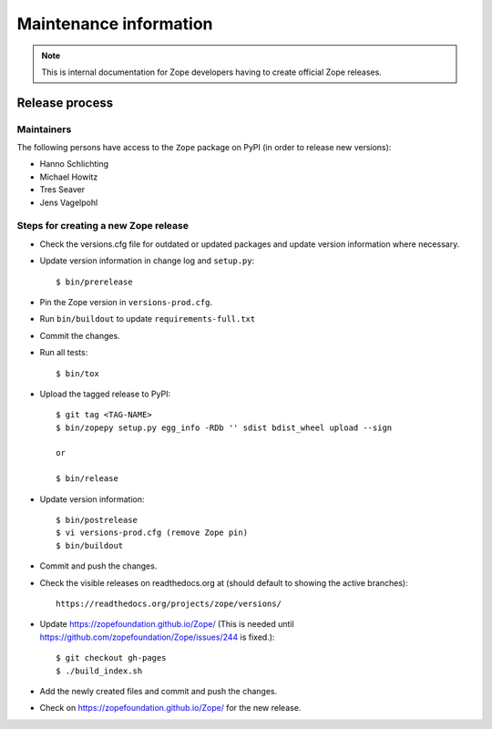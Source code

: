 Maintenance information
=======================

.. note::

   This is internal documentation for Zope developers having
   to create official Zope releases.

Release process
---------------

Maintainers
+++++++++++

The following persons have access to the ``Zope`` package on PyPI
(in order to release new versions):

- Hanno Schlichting
- Michael Howitz
- Tres Seaver
- Jens Vagelpohl

Steps for creating a new Zope release
+++++++++++++++++++++++++++++++++++++

- Check the versions.cfg file for outdated or updated
  packages and update version information where necessary.

- Update version information in change log and ``setup.py``::

  $ bin/prerelease

- Pin the Zope version in ``versions-prod.cfg``.

- Run ``bin/buildout`` to update ``requirements-full.txt``

- Commit the changes.

- Run all tests::

  $ bin/tox

- Upload the tagged release to PyPI::

    $ git tag <TAG-NAME>
    $ bin/zopepy setup.py egg_info -RDb '' sdist bdist_wheel upload --sign

    or

    $ bin/release

- Update version information::

  $ bin/postrelease
  $ vi versions-prod.cfg (remove Zope pin)
  $ bin/buildout

- Commit and push the changes.

- Check the visible releases on readthedocs.org at (should default to
  showing the active branches)::

    https://readthedocs.org/projects/zope/versions/

- Update https://zopefoundation.github.io/Zope/ (This is needed until https://github.com/zopefoundation/Zope/issues/244 is fixed.)::

  $ git checkout gh-pages
  $ ./build_index.sh

- Add the newly created files and commit and push the changes.

- Check on https://zopefoundation.github.io/Zope/ for the new release.
